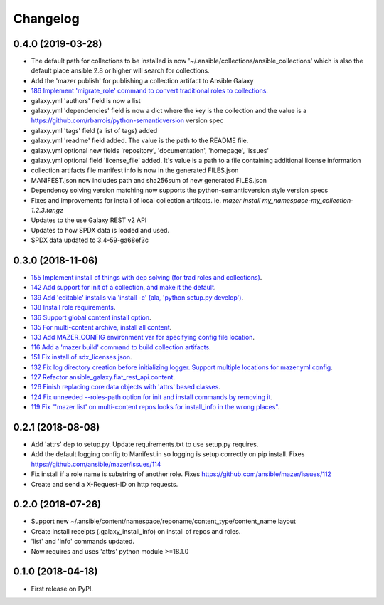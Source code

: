 =========
Changelog
=========

0.4.0 (2019-03-28)
------------------

* The default path for collections to be installed
  is now '~/.ansible/collections/ansible_collections'
  which is also the default place ansible 2.8 or higher will search
  for collections.
* Add the 'mazer publish' for publishing a collection artifact to Ansible Galaxy
* `186 Implement 'migrate_role' command to convert traditional roles to collections <https://github.com/ansible/mazer/issues/186>`_.
* galaxy.yml 'authors' field is now a list
* galaxy.yml 'dependencies' field is now a dict where the key is the
  collection and the value is a https://github.com/rbarrois/python-semanticversion version spec
* galaxy.yml 'tags' field (a list of tags) added
* galaxy.yml 'readme' field added. The value is the path to the README file.
* galaxy.yml optional new fields 'repository', 'documentation', 'homepage', 'issues'
* galaxy.yml optional field 'license_file' added. It's value is a path
  to a file containing additional license information
* collection artifacts file manifest info is now in the generated FILES.json
* MANIFEST.json now includes path and sha256sum of new generated FILES.json
* Dependency solving version matching now supports the python-semanticversion style version specs
* Fixes and improvements for install of local collection artifacts.
  ie. `mazer install my_namespace-my_collection-1.2.3.tar.gz`
* Updates to the use Galaxy REST v2 API
* Updates to how SPDX data is loaded and used.
* SPDX data updated to 3.4-59-ga68ef3c

0.3.0 (2018-11-06)
------------------

* `155 Implement install of things with dep solving (for trad roles and collections) <https://github.com/ansible/mazer/issues/155>`_.
* `142 Add support for init of a collection, and make it the default <https://github.com/ansible/mazer/pull/142>`_.
* `139 Add 'editable' installs via 'install -e' (ala, 'python setup.py develop') <https://github.com/ansible/mazer/issues/139>`_.
* `138 Install role requirements <https://github.com/ansible/mazer/issues/138>`_.
* `136 Support global content install option <https://github.com/ansible/pull/136>`_.
* `135 For multi-content archive, install all content <https://github.com/ansible/mazer/pull/135>`_.
* `133 Add MAZER_CONFIG environment var for specifying config file location <https://github.com/ansible/mazer/pull/133>`_.
* `116 Add a 'mazer build' command to build collection artifacts <https://github.com/ansible/mazer/issues/116>`_.
* `151 Fix install of sdx_licenses.json <https://github.com/ansible/mazer/issues/151>`_.
* `132 Fix log directory creation before initializing logger. Support multiple locations for mazer.yml config <https://github.com/ansible/mazer/pull/132>`_.
* `127 Refactor ansible_galaxy.flat_rest_api.content <https://github.com/ansible/mazer/issues/127>`_.
* `126 Finish replacing core data objects with 'attrs' based classes <https://github.com/ansible/mazer/issues/126>`_.
* `124 Fix unneeded --roles-path option for init and install commands by removing it <https://github.com/ansible/mazer/pull/124>`_.
* `119 Fix "'mazer list' on multi-content repos looks for install_info in the wrong places" <https://github.com/ansible/mazer/issues/119>`_.

0.2.1 (2018-08-08)
------------------

* Add 'attrs' dep to setup.py. Update requirements.txt
  to use setup.py requires.
* Add the default logging config to Manifest.in so
  logging is setup correctly on pip install.
  Fixes https://github.com/ansible/mazer/issues/114
* Fix install if a role name is substring of another role.
  Fixes https://github.com/ansible/mazer/issues/112
* Create and send a X-Request-ID on http requests.

0.2.0 (2018-07-26)
------------------

* Support new
  ~/.ansible/content/namespace/reponame/content_type/content_name layout
* Create install receipts (.galaxy_install_info) on
  install of repos and roles.
* 'list' and 'info' commands updated.
* Now requires and uses 'attrs' python module >=18.1.0

0.1.0 (2018-04-18)
------------------

* First release on PyPI.
